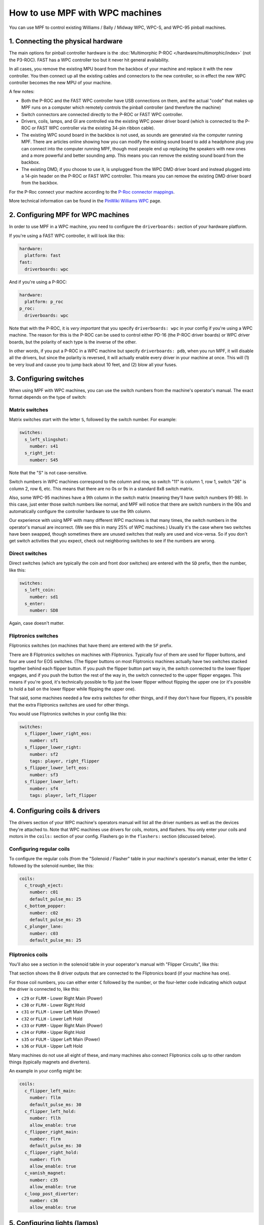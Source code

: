 How to use MPF with WPC machines
================================

You can use MPF to control existing Williams / Bally / Midway WPC, WPC-S, and WPC-95 pinball machines.

1. Connecting the physical hardware
-----------------------------------

The main options for pinball controller hardware is the :doc:`Multimorphic P-ROC </hardware/multimorphic/index>`
(not the P3-ROC). FAST has a WPC controller too but it never hit general availability.

In all cases, you remove the existing MPU board from the backbox of your machine and replace it with the
new controller. You then connect up all the existing cables and connectors to the new controller, so in
effect the new WPC controller becomes the new MPU of your machine.

A few notes:

* Both the P-ROC and the FAST WPC controller have USB connections on them, and the actual "code" that
  makes up MPF runs on a computer which remotely controls the pinball controller (and therefore the machine)
* Switch connectors are connected directly to the P-ROC or FAST WPC controller.
* Drivers, coils, lamps, and GI are controlled via the existing WPC power driver board (which is connected
  to the P-ROC or FAST WPC controller via the existing 34-pin ribbon cable).
* The existing WPC sound board in the backbox is not used, as sounds are generated via the computer running
  MPF. There are articles online showing how you can modify the existing sound board to add a headphone plug
  you can connect into the computer running MPF, though most people end up replacing the speakers with new
  ones and a more powerful and better sounding amp. This means you can remove the existing sound board from
  the backbox.
* The existing DMD, if you choose to use it, is unplugged from the WPC DMD driver board and instead plugged
  into a 14-pin header on the P-ROC or FAST WPC controller. This means you can remove the existing DMD
  driver board from the backbox.

For the P-Roc connect your machine according to the
`P-Roc connector mappings <https://www.multimorphic.com/content/uploads/2017/08/P-ROC_Connector_Mappings_v2.pdf>`_.

More technical information can be found in the
`PinWiki Williams WPC <http://www.pinwiki.com/wiki/index.php?title=Williams_WPC>`_ page.


2. Configuring MPF for WPC machines
-----------------------------------

In order to use MPF in a WPC machine, you need to configure the
``driverboards:`` section of your hardware platform.

If you're using a FAST WPC controller, it will look like this:

.. code-block:: mpf-config

   hardware:
     platform: fast
   fast:
     driverboards: wpc

And if you're using a P-ROC:

.. code-block:: mpf-config

   hardware:
     platform: p_roc
   p_roc:
     driverboards: wpc

Note that with the P-ROC, it is *very important* that you specify ``driverboards: wpc`` in your config if you're
using a WPC machine. The reason for this is the P-ROC can be used to control either PD-16 (the P-ROC driver boards)
or WPC driver boards, but the polarity of each type is the inverse of the other.

In other words, if you put a P-ROC in a WPC machine but specify ``driverboards: pdb``, when you run MPF, it will
disable all the drivers, but since the polarity is reversed, it will actually enable every driver in your machine
at once. This will (1) be very loud and cause you to jump back about 10 feet, and (2) blow all your fuses.

3. Configuring switches
-----------------------

When using MPF with WPC machines, you can use the switch numbers from the machine's operator's manual. The exact
format depends on the type of switch:

Matrix switches
^^^^^^^^^^^^^^^

Matrix switches start with the letter ``S``, followed by the switch number. For example:

.. code-block:: mpf-config

   switches:
     s_left_slingshot:
       number: s41
     s_right_jet:
       number: S45

Note that the "S" is not case-sensitive.

Switch numbers in WPC machines correspond to the column and row, so switch "11"
is column 1, row 1, switch "26" is column 2, row 6, etc. This means that there
are no 0s or 9s in a standard 8x8 switch matrix.

Also, some WPC-95 machines have a 9th column in the switch matrix (meaning they'll
have switch numbers 91-98). In this case, just enter those switch numbers like
normal, and MPF will notice that there are switch numbers in the 90s and
automatically configure the controller hardware to use the 9th column.

Our experience with using MPF with many different WPC machines is that many times, the
switch numbers in the operator's manual are incorrect. (We see this in many 25% of
WPC machines.) Usually it's the case where two switches have been swapped, though
sometimes there are unused switches that really are used and vice-versa. So if you
don't get switch activities that you expect, check out neighboring switches to see
if the numbers are wrong.

Direct switches
^^^^^^^^^^^^^^^

Direct switches (which are typically the coin and front door switches) are
entered with the ``SD`` prefix, then the number, like this:

.. code-block:: mpf-config

   switches:
     s_left_coin:
       number: sd1
     s_enter:
       number: SD8

Again, case doesn't matter.

Fliptronics switches
^^^^^^^^^^^^^^^^^^^^

Fliptronics switches (on machines that have them) are entered with the ``SF`` prefix.

There are 8 Fliptronics switches on machines with Fliptronics. Typically four of
them are used for flipper buttons, and four are used for EOS switches. (The flipper
buttons on most Fliptronics machines actually have two switches stacked together behind
each flipper button. If you push the flipper button part way in, the switch
connected to the lower flipper engages, and if you push the button the rest of
the way in, the switch connected to the upper flipper engages. This means if
you're good, it's technically possible to flip just the lower flipper without
flipping the upper one (or it's possible to hold a ball on the lower flipper
while flipping the upper one).

That said, some machines needed a few extra switches for other things, and if
they don't have four flippers, it's possible that the extra Fliptronics
switches are used for other things.

You would use Fliptronics switches in your config like this:

.. code-block:: mpf-config

   switches:
     s_flipper_lower_right_eos:
       number: sf1
     s_flipper_lower_right:
       number: sf2
       tags: player, right_flipper
     s_flipper_lower_left_eos:
       number: sf3
     s_flipper_lower_left:
       number: sf4
       tags: player, left_flipper

4. Configuring coils & drivers
------------------------------

The drivers section of your WPC machine's operators manual will list all the
driver numbers as well as the devices they're attached to. Note that WPC machines
use drivers for coils, motors, and flashers. You only enter your coils and
motors in the ``coils:`` section of your config. Flashers go in the ``flashers:``
section (discussed below).

Configuring regular coils
^^^^^^^^^^^^^^^^^^^^^^^^^

To configure the regular coils (from the "Solenoid / Flasher" table in your
machine's operator's manual, enter the letter ``C`` followed by the solenoid
number, like this:

.. code-block:: mpf-config

   coils:
     c_trough_eject:
       number: c01
       default_pulse_ms: 25
     c_bottom_popper:
       number: c02
       default_pulse_ms: 25
     c_plunger_lane:
       number: c03
       default_pulse_ms: 25

Fliptronics coils
^^^^^^^^^^^^^^^^^

You'll also see a section in the solenoid table in your ooperator's manual with "Flipper
Circuits", like this:

.. image:: /hardware/images/flipper_circuits.jpg

That section shows the 8 driver outputs that are connected to the Fliptronics
board (if your machine has one).

For those coil numbers, you can either enter ``C`` followed by the number, or
the four-letter code indicating which output the driver is connected to, like
this:

* ``c29`` or ``FLRM`` - Lower Right Main (Power)
* ``c30`` or ``FLRH`` - Lower Right Hold
* ``c31`` or ``FLLM`` - Lower Left Main (Power)
* ``c32`` or ``FLLH`` - Lower Left Hold
* ``c33`` or ``FURM`` - Upper Right Main (Power)
* ``c34`` or ``FURH`` - Upper Right Hold
* ``s35`` or ``FULM`` - Upper Left Main (Power)
* ``s36`` or ``FULH`` - Upper Left Hold

Many machines do not use all eight of these, and many machines also connect
Fliptronics coils up to other random things (typically magnets and diverters).

An example in your config might be:

.. code-block:: mpf-config

   coils:
     c_flipper_left_main:
       number: fllm
       default_pulse_ms: 30
     c_flipper_left_hold:
       number: fllh
       allow_enable: true
     c_flipper_right_main:
       number: flrm
       default_pulse_ms: 30
     c_flipper_right_hold:
       number: flrh
       allow_enable: true
     c_vanish_magnet:
       number: c35
       allow_enable: true
     c_loop_post_diverter:
       number: c36
       allow_enable: true

5. Configuring lights (lamps)
-----------------------------
Lights are configured with the letter ``L`` followed by the lamp number from the
manual:

.. code-block:: mpf-config

   lights:
     l_ball_save:
       number: l11
       subtype: matrix
     l_fortress_multiball:
       number: L12
       subtype: matrix
     l_museum_multiball:
       number: L13
       subtype: matrix
     l_cryoprison_multiball:
       number: l14
       subtype: matrix
     l_wasteland_multiball:
       number: L15
       subtype: matrix
     l_shoot_again:
       number: l16
       subtype: matrix

See :doc:`/config/lights` and :doc:`/config/light_player` for details on how to use them.

5. Configuring GI (general illumination)
----------------------------------------

GI strings are configured with ``G`` followed by the number, like this:

.. code-block:: mpf-config

   lights:
     gi_back_panel:
       number: g01
       subtype: gi
     gi_upper_right:
       number: g02
       subtype: gi
     gi_upper_left:
       number: g03
       subtype: gi
     gi_lower_right:
       number: g04
       subtype: gi
     gi_lower_left:
       number: g05
       subtype: gi

See :doc:`/config/lights` and :doc:`/config/light_player` for details on how to use them.

6. Configuring flashers
-----------------------

Since flashers in WPC machines are technically drivers (coils), they are also
configured with the letter ``C`` followed by their number similar to ``coils``.

.. code-block:: mpf-config

   coils:
     f_claw:
       number: c17
     f_jets:
       number: c21
     f_side_ramp:
       number: c22
     f_left_ramp_upper:
       number: c23
     f_left_ramp_lower:
       number: c24

See :doc:`/config/flashers` for details on how to use flashers.
